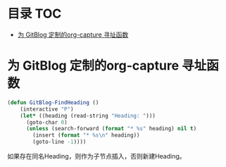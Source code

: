 * 目录                                                                  :TOC:
- [[#为-gitblog-定制的org-capture-寻址函数][为 GitBlog 定制的org-capture 寻址函数]]

* 为 GitBlog 定制的org-capture 寻址函数
  #+begin_src emacs-lisp
    (defun GitBlog-FindHeading ()
        (interactive "P")
        (let* ((heading (read-string "Heading: ")))
          (goto-char 0)
          (unless (search-forward (format "* %s" heading) nil t)
            (insert (format "* %s\n" heading))
            (goto-line -1))))
  #+end_src
  如果存在同名Heading，则作为子节点插入，否则新建Heading。
